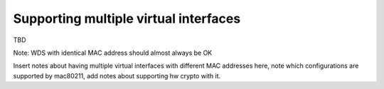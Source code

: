 .. -*- coding: utf-8; mode: rst -*-

.. _multi-iface:

======================================
Supporting multiple virtual interfaces
======================================

TBD

Note: WDS with identical MAC address should almost always be OK

Insert notes about having multiple virtual interfaces with different MAC
addresses here, note which configurations are supported by mac80211, add
notes about supporting hw crypto with it.


.. kernel-doc:: include/net/mac80211.h
    :functions: ieee80211_iterate_active_interfaces

.. kernel-doc:: include/net/mac80211.h
    :functions: ieee80211_iterate_active_interfaces_atomic



.. ------------------------------------------------------------------------------
.. This file was automatically converted from DocBook-XML with the dbxml
.. library (https://github.com/return42/sphkerneldoc). The origin XML comes
.. from the linux kernel, refer to:
..
.. * https://github.com/torvalds/linux/tree/master/Documentation/DocBook
.. ------------------------------------------------------------------------------
